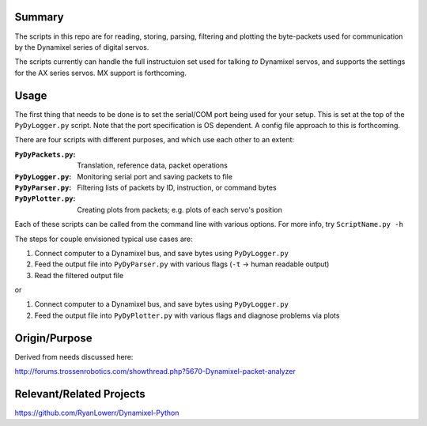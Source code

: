 Summary
----------------
The scripts in this repo are for reading, storing, parsing, filtering and plotting the byte-packets used for communication by the Dynamixel series of digital servos.

The scripts currently can handle the full instructuion set used for talking `to` Dynamixel servos, and supports the settings for the AX series servos.  MX support is forthcoming.

Usage
-----
The first thing that needs to be done is to set the serial/COM port being used for your setup.  This is set at the top of the ``PyDyLogger.py`` script.  Note that the port specification is OS dependent.  A config file approach to this is forthcoming.

There are four scripts with different purposes, and which use each other to an extent:

:``PyDyPackets.py``: Translation, reference data, packet operations
:``PyDyLogger.py``: Monitoring serial port and saving packets to file
:``PyDyParser.py``: Filtering lists of packets by ID, instruction, or command bytes
:``PyDyPlotter.py``: Creating plots from packets; e.g. plots of each servo's position

Each of these scripts can be called from the command line with various options.  For more info, try ``ScriptName.py -h``

The steps for couple envisioned typical use cases are:

(1) Connect computer to a Dynamixel bus, and save bytes using ``PyDyLogger.py``
(2) Feed the output file into ``PyDyParser.py`` with various flags (``-t`` -> human readable output)
(3) Read the filtered output file

or

1) Connect computer to a Dynamixel bus, and save bytes using ``PyDyLogger.py``
2) Feed the output file into ``PyDyPlotter.py`` with various flags and diagnose problems via plots

Origin/Purpose
----------------
Derived from needs discussed here:

http://forums.trossenrobotics.com/showthread.php?5670-Dynamixel-packet-analyzer

Relevant/Related Projects
------------------------------
https://github.com/RyanLowerr/Dynamixel-Python